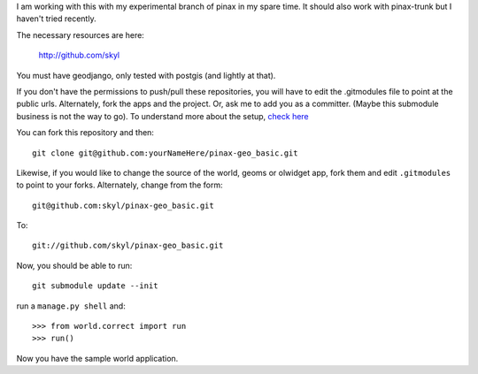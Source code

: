 I am working with this with my experimental branch of pinax in my spare time.  
It should also work with pinax-trunk but I haven't tried recently.

The necessary resources are here:

    http://github.com/skyl


.. Note that this and the following lines are a rst comment
   I'm still not exactly sure how I want to handle the submodules.
   --> :P
   Go to your apps dir and run::
   git clone git://github.com/skyl/django-geoms.git geoms
   git clone git://github.com/skyl/django-world.git world
   git clone git://github.com/skyl/django-olwidget.git olwidget

You must have geodjango, only tested with postgis (and lightly at that).

If you don't have the permissions to push/pull these repositories, 
you will have to edit the .gitmodules file to point at the public urls.
Alternately, fork the apps and the project.
Or, ask me to add you as a committer.  
(Maybe this submodule business is not the way to go).
To understand more about the setup, `check here`_

You can fork this repository and then::

    git clone git@github.com:yourNameHere/pinax-geo_basic.git 

Likewise, if you would like to change the source of the world, geoms or olwidget app, fork them
and edit ``.gitmodules`` to point to your forks.  Alternately, change from the form::

    git@github.com:skyl/pinax-geo_basic.git  

To::

    git://github.com/skyl/pinax-geo_basic.git 

Now, you should be able to run::

    git submodule update --init

run a ``manage.py shell`` and::

    >>> from world.correct import run
    >>> run()

Now you have the sample world application.

.. _great GeoDjango docs: http://geodjango.org/docs/
.. _check here: http://skyl.org/log/post/skyl/2009/11/nested-git-repositories-with-github-using-submodule-in-three-minutes/
